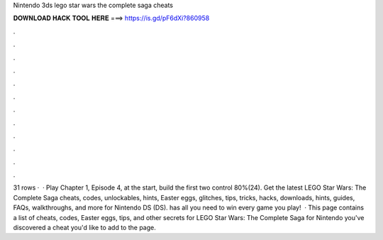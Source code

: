 Nintendo 3ds lego star wars the complete saga cheats

𝐃𝐎𝐖𝐍𝐋𝐎𝐀𝐃 𝐇𝐀𝐂𝐊 𝐓𝐎𝐎𝐋 𝐇𝐄𝐑𝐄 ===> https://is.gd/pF6dXi?860958

.

.

.

.

.

.

.

.

.

.

.

.

31 rows ·  · Play Chapter 1, Episode 4, at the start, build the first two control 80%(24). Get the latest LEGO Star Wars: The Complete Saga cheats, codes, unlockables, hints, Easter eggs, glitches, tips, tricks, hacks, downloads, hints, guides, FAQs, walkthroughs, and more for Nintendo DS (DS).  has all you need to win every game you play!  · This page contains a list of cheats, codes, Easter eggs, tips, and other secrets for LEGO Star Wars: The Complete Saga for Nintendo  you've discovered a cheat you'd like to add to the page.